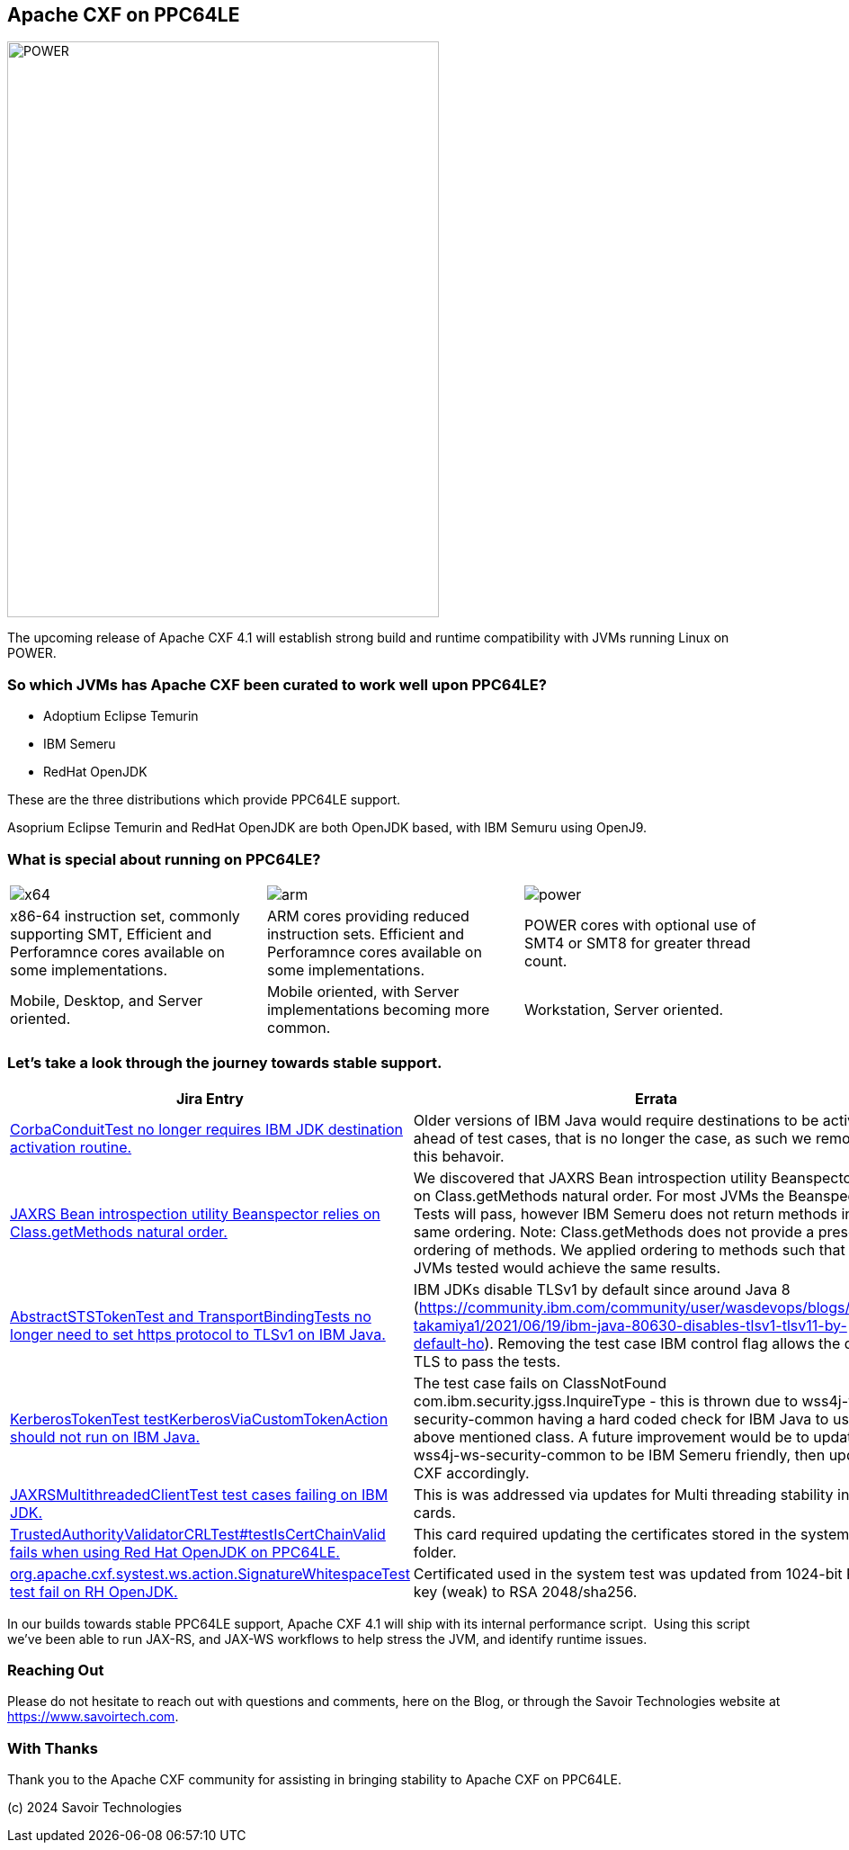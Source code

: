 == Apache CXF on PPC64LE

image::./assets/images/raptor-computing-systems-blackbird-power.png[alt=POWER,width=480,height=640,align="center"]

The upcoming release of Apache CXF 4.1 will establish strong build and runtime compatibility with JVMs running Linux on POWER.  

=== So which JVMs has Apache CXF been curated to work well upon PPC64LE? 

* Adoptium Eclipse Temurin
* IBM Semeru
* RedHat OpenJDK


These are the three distributions which provide PPC64LE support. 

Asoprium Eclipse Temurin and RedHat OpenJDK are both OpenJDK based, with IBM Semuru using OpenJ9. 

=== What is special about running on PPC64LE?

[cols="1,1,1"]
|===

a| image::./assets/images/x64.png[alt=x64]
a| image::./assets/images/arm.png[alt=arm]
a| image::./assets/images/power.png[alt=power]

| x86-64 instruction set, commonly supporting SMT, Efficient and Perforamnce cores available on some implementations.
| ARM cores providing reduced instruction sets. Efficient and Perforamnce cores available on some implementations.
| POWER cores with optional use of SMT4 or SMT8 for greater thread count.

| Mobile, Desktop, and Server oriented.
| Mobile oriented, with Server implementations becoming more common.
| Workstation, Server oriented.

|===


=== Let’s take a look through the journey towards stable support.

[%autowidth]
[cols="1,1"]
|===
| Jira Entry | Errata

| https://issues.apache.org/jira/browse/CXF-8994[CorbaConduitTest no longer requires IBM JDK destination activation routine.]
| Older versions of IBM Java would require destinations to be activated ahead of test cases, that is no longer the case, as such we removed this behavoir.

| https://issues.apache.org/jira/browse/CXF-8996[JAXRS Bean introspection utility Beanspector relies on Class.getMethods natural order.]
| We discovered that JAXRS Bean introspection utility Beanspector relies on Class.getMethods natural order. For most JVMs the Beanspector Tests will pass, however IBM Semeru does not return methods in the same ordering. Note: Class.getMethods does not provide a prescribed ordering of methods. We applied ordering to methods such that all JVMs tested would achieve the same results.

| https://issues.apache.org/jira/browse/CXF-8997[AbstractSTSTokenTest and TransportBindingTests no longer need to set https protocol to TLSv1 on IBM Java.]
| IBM JDKs disable TLSv1 by default since around Java 8 (https://community.ibm.com/community/user/wasdevops/blogs/hiroko-takamiya1/2021/06/19/ibm-java-80630-disables-tlsv1-tlsv11-by-default-ho). Removing the test case IBM control flag allows the default TLS to pass the tests.

| https://issues.apache.org/jira/browse/CXF-8999[KerberosTokenTest testKerberosViaCustomTokenAction should not run on IBM Java.]
| The test case fails on ClassNotFound com.ibm.security.jgss.InquireType - this is thrown due to wss4j-ws-security-common having a hard coded check for IBM Java to use the above mentioned class. A future improvement would be to update wss4j-ws-security-common to be IBM Semeru friendly, then update CXF accordingly.

| https://issues.apache.org/jira/browse/CXF-9002[JAXRSMultithreadedClientTest test cases failing on IBM JDK.]
| This is was addressed via updates for Multi threading stability in other cards. 

| https://issues.apache.org/jira/browse/CXF-9006[TrustedAuthorityValidatorCRLTest#testIsCertChainValid fails when using Red Hat OpenJDK on PPC64LE.]
| This card required updating the certificates stored in the system tests folder.

| https://issues.apache.org/jira/browse/CXF-9014[org.apache.cxf.systest.ws.action.SignatureWhitespaceTest test fail on RH OpenJDK.]
| Certificated used in the system test was updated from 1024-bit RSA key (weak) to RSA 2048/sha256.

|===



In our builds towards stable PPC64LE support, Apache CXF 4.1 will ship with its internal performance script.  Using this script we’ve been able to run JAX-RS, and JAX-WS workflows to help stress the JVM, and identify runtime issues.



=== Reaching Out

Please do not hesitate to reach out with questions and comments, here on the Blog, or through the Savoir Technologies website at https://www.savoirtech.com.


=== With Thanks

Thank you to the Apache CXF community for assisting in bringing stability to Apache CXF on PPC64LE.

(c) 2024 Savoir Technologies
